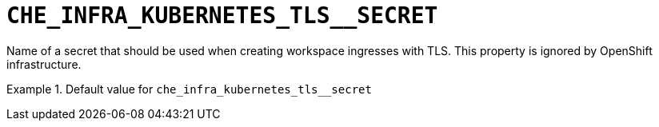 [id="che_infra_kubernetes_tls__secret_{context}"]
= `+CHE_INFRA_KUBERNETES_TLS__SECRET+`

Name of a secret that should be used when creating workspace ingresses with TLS. This property is ignored by OpenShift infrastructure.


.Default value for `+che_infra_kubernetes_tls__secret+`
====
----

----
====

